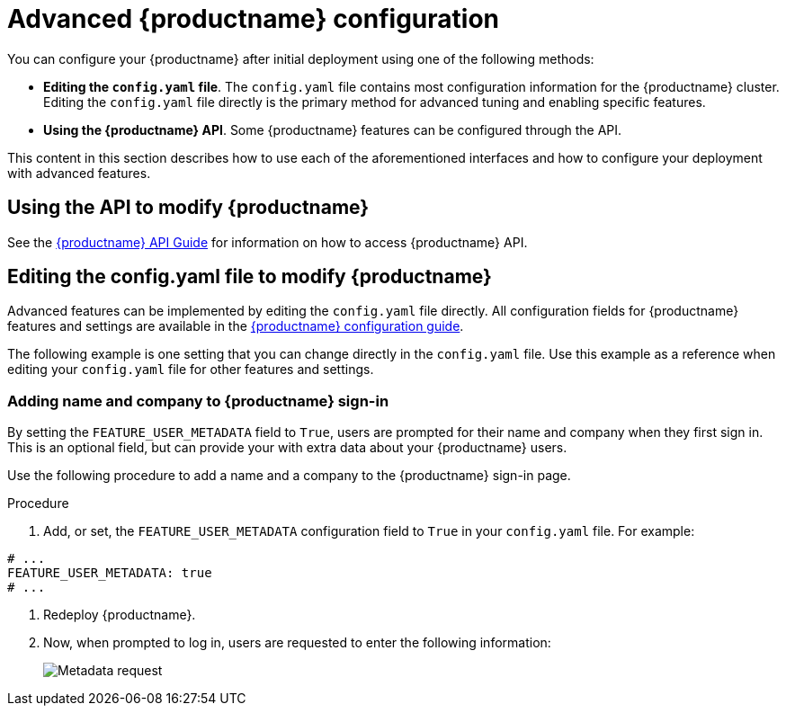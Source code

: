 :_content-type: CONCEPT
[id="advanced-quay-configuration"]
= Advanced {productname} configuration

You can configure your {productname} after initial deployment using one of the following methods:

////
* *Using the {productname} Config Tool*. With this tool, a web-based interface for configuring the {productname} cluster is provided when running the `Quay` container in `config` mode. This method is recommended for configuring the {productname} service.
////

* *Editing the `config.yaml` file*. The `config.yaml` file contains most configuration information for the {productname} cluster. Editing the `config.yaml` file directly is the primary method for advanced tuning and enabling specific features.

* *Using the {productname} API*. Some {productname} features can be configured through the API.

This content in this section describes how to use each of the aforementioned interfaces and how to configure your deployment with advanced features.

////
[id="using-the-config-tool"]
== Using {productname} Config Tool to modify {productname}

The {productname} Config Tool is made available by running a `Quay` container in `config` mode alongside the regular {productname} service.

Use the following sections to run the Config Tool from the {productname} Operator, or to run the Config Tool on host systems from the command line interface (CLI).

[id="running-config-tool-from-quay-operator"]
=== Running the Config Tool from the {productname} Operator

When running the {productname} Operator on {ocp}, the Config Tool is readily available to use. Use the following procedure to access the {productname} Config Tool.

.Prerequisites

. You have deployed the {productname} Operator on {ocp}.

.Procedure.

. On the OpenShift console, select the {productname} project, for example, `quay-enterprise`.

. In the navigation pane, select *Networking* -> *Routes*. You should see routes to both the {productname} application and Config Tool, as shown in the following image:
+
image:configtoolroute.png[View the route to the {productname} Config Tool]

. Select the route to the Config Tool, for example, `example-quayecosystem-quay-config`. The Config Tool UI should open in your browser.

. Select *Modify configuration for this cluster* to bring up the Config Tool setup, for example:
+
image:configtoolsetup.png[Modify {productname} cluster settings from the Config Tool]

. Make the desired changes, and then select *Save Configuration Changes*.

. Make any corrections needed by clicking *Continue Editing*, or, select *Next* to continue.

. When prompted, select *Download Configuration*. This will download a tarball of your new `config.yaml`, as well as any certificates and keys used with your {productname} setup. The `config.yaml` can be used to make advanced changes to your configuration or use as a future reference.

. Select *Go to deployment rollout* -> *Populate the configuration to deployments*. Wait for the {productname} pods to restart for the changes to take effect.


[id="running-config-tool-from-cli"]
=== Running the Config Tool from the command line

If you are running {productname} from a host system, you can use the following procedure to make changes to your configuration after the initial deployment.

. Prerequisites

* You have installed either `podman` or `docker`.

. Start {productname} in configuration mode.

. On the first `Quay` node, enter the following command:
+
[subs="verbatim,attributes"]
----
$ podman run --rm -it --name quay_config -p 8080:8080 \
    -v path/to/config-bundle:/conf/stack \
    {productrepo}/{quayimage}:{productminv} config <my_secret_password>
----
+
[NOTE]
====
To modify an existing config bundle, you can mount your configuration directory into the `Quay` container.
====

. When the {productname} configuration tool starts, open your browser and navigate to the URL and port used in your configuration file, for example, `quay-server.example.com:8080`.

. Enter your username and password.

. Modify your {productname} cluster as desired.

[id="deploying-config-tool-using-tls"]
=== Deploying the config tool using TLS certificates

You can deploy the config tool with secured SSL/TLS certificates by passing environment variables to the runtime variable. This ensures that sensitive data like credentials for the database and storage backend are protected.

The public and private keys must contain valid Subject Alternative Names (SANs) for the route that you deploy the config tool on.

The paths can be specified using `CONFIG_TOOL_PRIVATE_KEY` and `CONFIG_TOOL_PUBLIC_KEY`.

If you are running your deployment from a container, the `CONFIG_TOOL_PRIVATE_KEY` and `CONFIG_TOOL_PUBLIC_KEY` values the locations of the certificates inside of the container. For example:

[source,terminal]
----
$ podman run --rm -it --name quay_config -p 7070:8080 \

-v ${PRIVATE_KEY_PATH}:/tls/localhost.key \
-v ${PUBLIC_KEY_PATH}:/tls/localhost.crt \
-e CONFIG_TOOL_PRIVATE_KEY=/tls/localhost.key \
-e CONFIG_TOOL_PUBLIC_KEY=/tls/localhost.crt \
-e DEBUGLOG=true \
-ti config-app:dev
----
////

[id="overview-advanced-config"]
== Using the API to modify {productname}

See the
link:https://access.redhat.com/documentation/en-us/red_hat_quay/3/html-single/red_hat_quay_api_guide/index[{productname} API Guide] for information on how to access {productname} API.

[id="editing-config-file-to-modify-quay"]
== Editing the config.yaml file to modify {productname}

Advanced features can be implemented by editing the `config.yaml` file directly. All configuration fields for {productname} features and settings are available in the link:https://access.redhat.com/documentation/en-us/red_hat_quay/3/html-single/configure_red_hat_quay/index[{productname} configuration guide]. 

The following example is one setting that you can change directly in the `config.yaml` file. Use this example as a reference when editing your `config.yaml` file for other features and settings.

[id="add-name-and-company-to-quay-sign-in"]
=== Adding name and company to {productname} sign-in

By setting the `FEATURE_USER_METADATA` field to `True`, users are prompted for their name and company when they first sign in. This is an optional field, but can provide your with extra data about your {productname} users.

Use the following procedure to add a name and a company to the {productname} sign-in page.

.Procedure

. Add, or set, the `FEATURE_USER_METADATA` configuration field to `True` in your `config.yaml` file. For example:

[source,yaml]
----
# ...
FEATURE_USER_METADATA: true
# ...
----

. Redeploy {productname}.

. Now, when prompted to log in, users are requested to enter the following information:
+
image:metadata-request.png[Metadata request]

////
[id="disable-tls-protocols"]
=== Disable TLS Protocols

You can change the `SSL_PROTOCOLS` setting to remove SSL protocols that you do not want to support in your {productname} instance. By default, {productname} is configured to support `TLSv1`, `TLSv1.1`, and `TLSv1.2`.
Use the following procedure to remove TLS v1 support from {productname}.

.Procedure


to remove TLS v1 support from the default `SSL_PROTOCOLS:['TLSv1','TLSv1.1','TLSv1.2']`, change it to the following:

[source,yaml]
----
# ...
SSL_PROTOCOLS : ['TLSv1.1','TLSv1.2']
# ...
----

[id="rate-limit-api-calls"]
=== Rate limit API calls

Adding the `FEATURE_RATE_LIMITS` parameter to the `config.yaml` file causes `nginx` to limit certain API calls to 30-per-second. If `FEATURE_RATE_LIMITS` is not set, API calls are limited to 300-per-second, effectively making them unlimited.

Rate limiting is important when you must ensure that the available resources are not overwhelmed with traffic.

Some namespaces might require unlimited access, for example, if they are important to CI/CD and take priority. In that scenario, those namespaces might be placed in a list in the `config.yaml` file using the `NON_RATE_LIMITED_NAMESPACES`.

[id="adjust-database-connection-pool"]
=== Adjust database connection pooling

{productname} is composed of many different processes which all run within
the same container. Many of these processes interact with the database.

With the `DB_CONNECTION_POOLING` parameter, each process that interacts with the database will contain a connection pool These per-process connection pools are configured to maintain a maximum of 20 connections. When under heavy load, it is possible to fill the connection pool for every process within a {productname} container. Under certain deployments and loads, this might require analysis to ensure that {productname} does not exceed the database's configured maximum connection count.

Over time, the connection pools will release idle connections. To release all connections immediately, {productname} must be restarted.

Database connection pooling can be toggled by setting the `DB_CONNECTION_POOLING` to `True` or `False`. For example:

[source,yaml]
----
---
DB_CONNECTION_POOLING: true
---
----

When `DB_CONNECTION_POOLING` is enabled, you can change the maximum size of the connection pool with the `DB_CONNECTION_ARGS` in your `config.yaml`. For example:

[source,yaml]
----
---
DB_CONNECTION_ARGS:
  max_connections: 10
---
----

[id="database-connection-arguments"]
==== Database connection arguments

You can customize your {productname} database connection settings within the `config.yaml` file. These are dependent on your deployment's database driver, for example, `psycopg2` for Postgres and `pymysql` for MySQL. You can also pass in argument used by Peewee's connection pooling mechanism. For example:

[source,yaml]
----
---
DB_CONNECTION_ARGS:
  max_connections: n  # Max Connection Pool size. (Connection Pooling only)
  timeout: n  # Time to hold on to connections. (Connection Pooling only)
  stale_timeout: n  # Number of seconds to block when the pool is full. (Connection Pooling only)
---
----


[id="database-ssl-configuration"]
==== Database SSL configuration

Some key-value pairs defined under the `DB_CONNECTION_ARGS` field are generic, while others are specific to the database. In particular, SSL configuration depends on the database that you are deploying.

[id="postgres-ssl-connection-arguments"]
===== PostgreSQL SSL connection arguments

The following YAML shows a sample PostgreSQL SSL configuration:

[source,yaml]
----
---
DB_CONNECTION_ARGS:
  sslmode: verify-ca
  sslrootcert: /path/to/cacert
---
----

The `sslmode` parameter determines whether, or with, what priority a secure SSL TCP/IP connection will be negotiated with the server. There are six modes for the `sslmode` parameter:

* **disabl:**: Only try a non-SSL connection.
* **allow**: Try a non-SSL connection first. Upon failure, try an SSL connection.
* **prefer**: Default. Try an SSL connection first. Upon failure, try a non-SSL connection.
* **require**: Only try an SSL connection. If a root CA file is present, verify the connection in the same way as if `verify-ca` was specified.
* **verify-ca**: Only try an SSL connection, and verify that the server certificate is issued by a trust certificate authority (CA).
* **verify-full**: Only try an SSL connection. Verify that the server certificate is issued by a trust CA, and that the requested server host name matches that in the certificate.

For more information about the valid arguments for PostgreSQL, see link:https://www.postgresql.org/docs/current/libpq-connect.html[Database Connection Control Functions].

[id="mysql-ssl-connection-arguments"]
===== MySQL SSL connection arguments

The following YAML shows a sample MySQL SSL configuration:

[source,yaml]
----
---
DB_CONNECTION_ARGS:
  ssl:
    ca: /path/to/cacert
---
----

For more information about the valid connection arguments for MySQL, see link:https://dev.mysql.com/doc/refman/8.0/en/connecting-using-uri-or-key-value-pairs.html[Connecting to the Server Using URI-Like Strings or Key-Value Pairs].

[id="http-connection-counts"]
==== HTTP connection counts

You can specify the quantity of simultaneous HTTP connections using environment variables. The environment variables can be specified as a whole, or for a specific component. The default for each is 50 parallel connections per process. See the following YAML for example environment variables;

[source,yaml]
----
---
WORKER_CONNECTION_COUNT_REGISTRY=n
WORKER_CONNECTION_COUNT_WEB=n
WORKER_CONNECTION_COUNT_SECSCAN=n
WORKER_CONNECTION_COUNT=n
---
----

[NOTE]
====
Specifying a count for a specific component will override any value
set in the `WORKER_CONNECTION_COUNT` configuration field.
====

[id="dynamic-process-counts"]
==== Dynamic process counts

To estimate the quantity of dynamically sized processes, the following
calculation is used by default.

[NOTE]
====
{productname} queries the available CPU count from the entire machine. Any limits
applied using kubernetes or other non-virtualized mechanisms will not affect
this behavior. {productname} makes its calculation based on the total number of processors on the Node. The default values listed are simply targets, but shall
not exceed the maximum or be lower than the minimum.
====

Each of the following process quantities can be overridden using the
environment variable specified below:

- registry - Provides HTTP endpoints to handle registry action
* minimum: 8
* maximum: 64
* default: $CPU_COUNT x 4
* environment variable: WORKER_COUNT_REGISTRY

- web - Provides HTTP endpoints for the web-based interface
* minimum: 2
* maximum: 32
* default: $CPU_COUNT x 2
* environment_variable: WORKER_COUNT_WEB

- secscan - Interacts with Clair
* minimum: 2
* maximum: 4
* default: $CPU_COUNT x 2
* environment variable: WORKER_COUNT_SECSCAN

[id="environment-variables"]
==== Environment variables

{productname} allows overriding default behavior using environment variables.
The following table lists and describes each variable and the values they can expect.

.Worker count environment variables
[cols="2a,2a,2a",options="header"]
|===
| Variable | Description | Values
| *WORKER_COUNT_REGISTRY* | Specifies the number of processes to handle registry requests within the `Quay` container. | Integer between `8` and `64`
| *WORKER_COUNT_WEB* | Specifies the number of processes to handle UI/Web requests within the container. | Integer between `2` and `32`
| *WORKER_COUNT_SECSCAN* | Specifies the number of processes to handle Security Scanning (for example, Clair) integration within the container. | Integer. Because the Operator specifies 2 vCPUs for resource requests and limits, setting this value between `2` and `4` is safe. However, users can run more, for example, `16`, if warranted.
| *DB_CONNECTION_POOLING* | Toggle database connection pooling. | `True` or `False`
|===

[id="turning-off-connection-pooling"]
==== Turning off connection pooling

{productname} deployments with a large amount of user activity can regularly
hit the 2k maximum database connection limit. In these cases, connection
pooling, which is enabled by default for {productname}, can cause database
connection count to rise exponentially and require you to turn off connection
pooling.

If turning off connection pooling is not enough to prevent hitting the 2k
database connection limit, you need to take additional steps to deal with
the problem. If this happens, you might need to increase the maximum database
connections to better suit your workload.
////